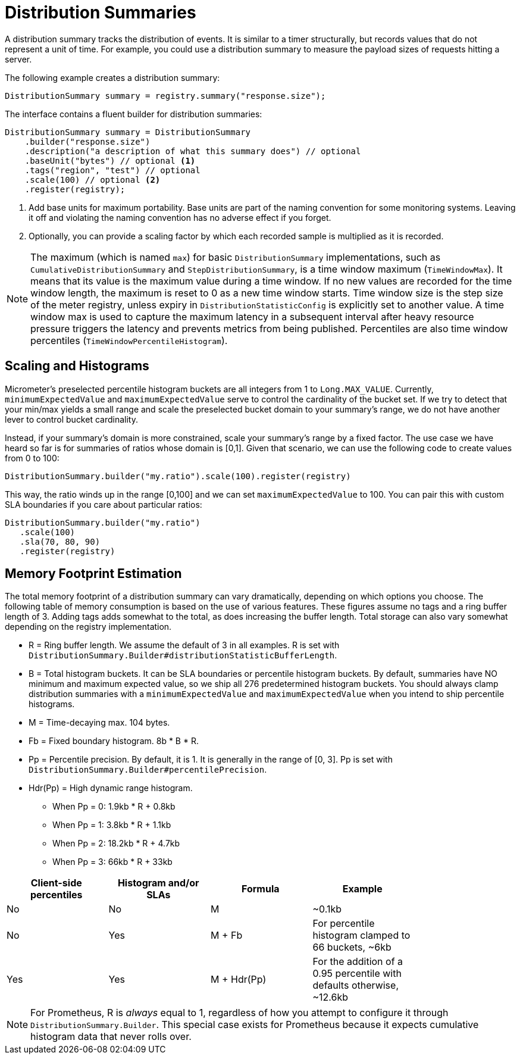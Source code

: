 [[distribution-summaries]]
= Distribution Summaries

A distribution summary tracks the distribution of events. It is similar to a timer structurally, but records values that do not represent a unit of time. For example, you could use a distribution summary to measure the payload sizes of requests hitting a server.

The following example creates a distribution summary:

[source, java]
----
DistributionSummary summary = registry.summary("response.size");
----

The interface contains a fluent builder for distribution summaries:

[source, java]
----
DistributionSummary summary = DistributionSummary
    .builder("response.size")
    .description("a description of what this summary does") // optional
    .baseUnit("bytes") // optional <1>
    .tags("region", "test") // optional
    .scale(100) // optional <2>
    .register(registry);
----

<1> Add base units for maximum portability. Base units are part of the naming convention for some monitoring systems. Leaving it off and violating the naming convention has no adverse effect if you forget.
<2> Optionally, you can provide a scaling factor by which each recorded sample is multiplied as it is recorded.

NOTE: The maximum (which is named `max`) for basic `DistributionSummary` implementations, such as `CumulativeDistributionSummary` and `StepDistributionSummary`, is a time window maximum (`TimeWindowMax`).
It means that its value is the maximum value during a time window.
If no new values are recorded for the time window length, the maximum is reset to 0 as a new time window starts.
Time window size is the step size of the meter registry, unless expiry in `DistributionStatisticConfig` is explicitly set to another value.
A time window max is used to capture the maximum latency in a subsequent interval after heavy resource pressure triggers the latency and prevents metrics from being published.
Percentiles are also time window percentiles (`TimeWindowPercentileHistogram`).

[[scaling-and-histograms]]
== Scaling and Histograms

Micrometer's preselected percentile histogram buckets are all integers from 1 to `Long.MAX_VALUE`. Currently, `minimumExpectedValue` and `maximumExpectedValue` serve to control the cardinality of the bucket set. If we try to detect that your min/max yields a small range and scale the preselected bucket domain to your summary's range, we do not have another lever to control bucket cardinality.

Instead, if your summary's domain is more constrained, scale your summary's range by a fixed factor. The use case we have heard so far is for summaries of ratios whose domain is [0,1]. Given that scenario, we can use the following code to create values from 0 to 100:

[source,java]
----
DistributionSummary.builder("my.ratio").scale(100).register(registry)
----

This way, the ratio winds up in the range [0,100] and we can set `maximumExpectedValue` to 100. You can pair this with custom SLA boundaries if you care about particular ratios:

[source,java]
----
DistributionSummary.builder("my.ratio")
   .scale(100)
   .sla(70, 80, 90)
   .register(registry)
----


[[memory-footprint-estimation]]
== Memory Footprint Estimation

The total memory footprint of a distribution summary can vary dramatically, depending on which options you choose. The following table of memory consumption is based on the use of various features. These figures assume no tags and a ring buffer length of 3. Adding tags adds somewhat to the total, as does increasing the buffer length. Total storage can also vary somewhat depending on the registry implementation.

* R = Ring buffer length. We assume the default of 3 in all examples. R is set with `DistributionSummary.Builder#distributionStatisticBufferLength`.
* B = Total histogram buckets. It can be SLA boundaries or percentile histogram buckets. By default, summaries have NO minimum and maximum expected value, so we ship all 276 predetermined histogram buckets. You should always clamp distribution summaries with a `minimumExpectedValue` and `maximumExpectedValue` when you intend to ship percentile histograms.
* M = Time-decaying max. 104 bytes.
* Fb = Fixed boundary histogram. 8b * B * R.
* Pp = Percentile precision. By default, it is 1. It is generally in the range of [0, 3]. Pp is set with `DistributionSummary.Builder#percentilePrecision`.
* Hdr(Pp) = High dynamic range histogram.
  - When Pp = 0: 1.9kb * R + 0.8kb
  - When Pp = 1: 3.8kb * R + 1.1kb
  - When Pp = 2: 18.2kb * R + 4.7kb
  - When Pp = 3: 66kb * R + 33kb


[width="80%",options="header"]
|=========================================================
|Client-side percentiles |Histogram and/or SLAs |Formula | Example

|No  |No  |M| ~0.1kb
|No  |Yes |M + Fb|For percentile histogram clamped to 66 buckets, ~6kb
|Yes |Yes |M + Hdr(Pp)|For the addition of a 0.95 percentile with defaults otherwise, ~12.6kb
|=========================================================

NOTE: For Prometheus, R is _always_ equal to 1, regardless of how you attempt to configure it through `DistributionSummary.Builder`. This special case exists for Prometheus because it expects cumulative histogram data that never rolls over.
